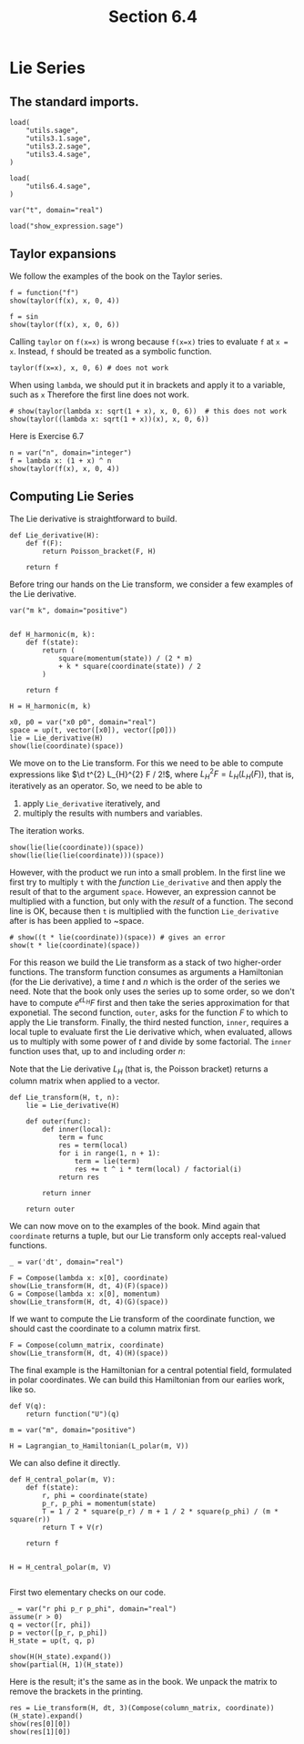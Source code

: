 #+TITLE: Section 6.4
#+AUTHOR: Nicky

#+OPTIONS: toc:nil author:nil date:nil title:t

#+LATEX_CLASS: subfiles
#+LATEX_CLASS_OPTIONS: [sicm_sagemath]

#+PROPERTY: header-args:sage :session section64 :eval never-export :exports code :results none :tangle ../sage/section6.4.sage :dir ../sage/

#+begin_src emacs-lisp :exports results :results none :eval export
  (make-variable-buffer-local 'org-latex-title-command)
  ; (setq org-latex-title-command (concat "\\chapter{%t}\n"))
#+end_src


* Lie Series


** The standard imports.
#+ATTR_LATEX: :options label=section3.5.sage
#+begin_src sage :tangle ../sage/utils6.4.sage
load(
    "utils.sage",
    "utils3.1.sage",
    "utils3.2.sage",
    "utils3.4.sage",
)
#+end_src

#+begin_src sage
load(
    "utils6.4.sage",
)

var("t", domain="real")
#+end_src


#+ATTR_LATEX: :options label=don't tangle
#+begin_src sage :exports code  :tangle no
load("show_expression.sage")
#+end_src

** Taylor expansions

We follow the examples of the book on the Taylor series.

#+begin_src sage :exports both :results replace latex
f = function("f")
show(taylor(f(x), x, 0, 4))
#+end_src

#+RESULTS:
#+begin_export latex
\begin{dmath*}
\frac{1}{24} \, x^{4} \mathrm{D}_{0, 0, 0, 0}\left(f\right)\left(0\right) + \frac{1}{6} \, x^{3} \mathrm{D}_{0, 0, 0}\left(f\right)\left(0\right) + \frac{1}{2} \, x^{2} \mathrm{D}_{0, 0}\left(f\right)\left(0\right) + x \mathrm{D}_{0}\left(f\right)\left(0\right) + f\left(0\right)
\end{dmath*}
#+end_export


#+begin_src sage :exports both :results replace latex
f = sin
show(taylor(f(x), x, 0, 6))
#+end_src

#+RESULTS:
#+begin_export latex
\begin{dmath*}
\frac{1}{120} \, x^{5} - \frac{1}{6} \, x^{3} + x
\end{dmath*}
#+end_export

Calling ~taylor~ on ~f(x=x)~ is wrong because ~f(x=x)~ tries to evaluate ~f~ at ~x = x~. Instead, ~f~ should be treated as a symbolic function.
#+begin_src sage :exports code :tangle no
taylor(f(x=x), x, 0, 6) # does not work
#+end_src

When using ~lambda~, we should put it in brackets and apply it to a variable, such as ~x~
Therefore the first line does not work.
#+begin_src sage :exports both :results replace latex
# show(taylor(lambda x: sqrt(1 + x), x, 0, 6))  # this does not work
show(taylor((lambda x: sqrt(1 + x))(x), x, 0, 6))
#+end_src

#+RESULTS:
#+begin_export latex
\begin{dmath*}
-\frac{21}{1024} \, x^{6} + \frac{7}{256} \, x^{5} - \frac{5}{128} \, x^{4} + \frac{1}{16} \, x^{3} - \frac{1}{8} \, x^{2} + \frac{1}{2} \, x + 1
\end{dmath*}
#+end_export

Here is Exercise 6.7
#+begin_src sage :exports both :results replace latex
n = var("n", domain="integer")
f = lambda x: (1 + x) ^ n
show(taylor(f(x), x, 0, 4))
#+end_src

#+RESULTS:
#+begin_export latex
\begin{dmath*}
\frac{1}{24} \, {\left(n^{4} - 6 \, n^{3} + 11 \, n^{2} - 6 \, n\right)} x^{4} + \frac{1}{6} \, {\left(n^{3} - 3 \, n^{2} + 2 \, n\right)} x^{3} + \frac{1}{2} \, {\left(n^{2} - n\right)} x^{2} + n x + 1
\end{dmath*}
#+end_export



** Computing Lie Series

The Lie derivative is straightforward to build.

#+begin_src sage :tangle ../sage/utils6.4.sage
def Lie_derivative(H):
    def f(F):
        return Poisson_bracket(F, H)

    return f
#+end_src

Before tring our hands on the Lie transform, we consider a few examples of the Lie derivative.
#+begin_src sage
var("m k", domain="positive")


def H_harmonic(m, k):
    def f(state):
        return (
            square(momentum(state)) / (2 * m)
            + k * square(coordinate(state)) / 2
        )

    return f

H = H_harmonic(m, k)
#+end_src

#+begin_src sage :exports both :results replace latex
x0, p0 = var("x0 p0", domain="real")
space = up(t, vector([x0]), vector([p0]))
lie = Lie_derivative(H)
show(lie(coordinate)(space))
#+end_src

#+RESULTS:
#+begin_export latex
\begin{dmath*}
\left(\begin{array}{r}
\frac{p_{0}}{m}
\end{array}\right)
\end{dmath*}
#+end_export

We move on to the Lie transform.
For this we need to be able to compute expressions like $\d t^{2} L_{H}^{2} F / 2!$, where $L_{H}^{2} F = L_{H}(L_{H}(F))$, that is, iteratively as an operator.
So, we need to be able to
1. apply ~Lie_derivative~ iteratively, and
2. multiply the results with numbers and variables.
The iteration works.
#+begin_src sage :exports both :results replace latex
show(lie(lie(coordinate))(space))
show(lie(lie(lie(coordinate)))(space))
#+end_src

#+RESULTS:
#+begin_export latex
\begin{dmath*}
\left(\begin{array}{r}
-\frac{k x_{0}}{m}
\end{array}\right)
\end{dmath*}
\begin{dmath*}
\left(\begin{array}{r}
-\frac{k p_{0}}{m^{2}}
\end{array}\right)
\end{dmath*}
#+end_export

However, with the product we run into a small problem.
In the first line we first try to multiply ~t~ with the /function/ ~Lie_derivative~ and then apply the result of that to the argument ~space~. However, an expression cannot be multiplied with a function, but only with the /result/ of a function.
The second line is OK, because then ~t~ is multiplied with the function ~Lie_derivative~ after is has been applied to ~space.
#+begin_src sage :exports both :results replace latex
# show((t * lie(coordinate))(space)) # gives an error
show(t * lie(coordinate)(space))
#+end_src

#+RESULTS:
#+begin_export latex
\begin{dmath*}
\left(\begin{array}{r}
\frac{p_{0} t}{m}
\end{array}\right)
\end{dmath*}
#+end_export

For this reason we build the Lie transform as a stack of two higher-order functions.
The transform function consumes as arguments a Hamiltonian (for the Lie derivative), a time $t$ and $n$ which is the order of the series we need.
Note that the book only uses the series up to some order, so we don't have to compute $e^{\epsilon L_{H}} F$ first and then take the series approximation for that exponetial.
The second function, ~outer~, asks for the function $F$ to which to apply the Lie transform.
Finally, the third nested function, ~inner~, requires a local tuple to evaluate first the Lie derivative which, when evaluated, allows us to multiply with some power of $t$ and divide by some factorial.
The ~inner~ function uses that,  up to and including order $n$:
\begin{equation*}
(I + t L_{H} + t^{2} L_{H}^{2}/2! + \cdots)F =
F + t L_{H} F + t^{2} L_{H}^{2}/2! F + \cdots
\end{equation*}

Note that the Lie derivative $L_{H}$ (that is, the Poisson bracket) returns a column matrix when applied to a vector.

#+begin_src sage :tangle ../sage/utils6.4.sage
def Lie_transform(H, t, n):
    lie = Lie_derivative(H)

    def outer(func):
        def inner(local):
            term = func
            res = term(local)
            for i in range(1, n + 1):
                term = lie(term)
                res += t ^ i * term(local) / factorial(i)
            return res

        return inner

    return outer
#+end_src

We can now move on to the examples of the book. Mind again that ~coordinate~ returns a tuple, but our Lie transform only accepts real-valued functions.

#+begin_src sage :exports both :results replace latex
_ = var('dt', domain="real")

F = Compose(lambda x: x[0], coordinate)
show(Lie_transform(H, dt, 4)(F)(space))
G = Compose(lambda x: x[0], momentum)
show(Lie_transform(H, dt, 4)(G)(space))
#+end_src

#+RESULTS:
#+begin_export latex
\begin{dmath*}
\left(\begin{array}{r}
\frac{\mathit{dt}^{4} k^{2} x_{0}}{24 \, m^{2}} - \frac{\mathit{dt}^{3} k p_{0}}{6 \, m^{2}} - \frac{\mathit{dt}^{2} k x_{0}}{2 \, m} + \frac{\mathit{dt} p_{0}}{m} + x_{0}
\end{array}\right)
\end{dmath*}
\begin{dmath*}
\left(\begin{array}{r}
\frac{\mathit{dt}^{4} k^{2} p_{0}}{24 \, m^{2}} + \frac{\mathit{dt}^{3} k^{2} x_{0}}{6 \, m} - \frac{\mathit{dt}^{2} k p_{0}}{2 \, m} - \mathit{dt} k x_{0} + p_{0}
\end{array}\right)
\end{dmath*}
#+end_export

If we want to compute the Lie transform of the coordinate function, we should cast the coordinate to a column matrix first.
#+begin_src sage :exports both :results replace latex
F = Compose(column_matrix, coordinate)
show(Lie_transform(H, dt, 4)(H)(space))
#+end_src

#+RESULTS:
#+begin_export latex
\begin{dmath*}
\left(\begin{array}{r}
\frac{1}{2} \, k x_{0}^{2} + \frac{p_{0}^{2}}{2 \, m}
\end{array}\right)
\end{dmath*}
#+end_export

The final example is the Hamiltonian for a central potential field, formulated in polar coordinates.
We can build this Hamiltonian from our earlies work, like so.
#+begin_src sage
def V(q):
    return function("U")(q)

m = var("m", domain="positive")

H = Lagrangian_to_Hamiltonian(L_polar(m, V))
#+end_src

We can also define it directly.
#+begin_src sage
def H_central_polar(m, V):
    def f(state):
        r, phi = coordinate(state)
        p_r, p_phi = momentum(state)
        T = 1 / 2 * square(p_r) / m + 1 / 2 * square(p_phi) / (m * square(r))
        return T + V(r)

    return f


H = H_central_polar(m, V)

#+end_src

First two elementary checks on our code.

#+begin_src sage :exports both :results replace latex
_ = var("r phi p_r p_phi", domain="real")
assume(r > 0)
q = vector([r, phi])
p = vector([p_r, p_phi])
H_state = up(t, q, p)

show(H(H_state).expand())
show(partial(H, 1)(H_state))
#+end_src

#+RESULTS:
#+begin_export latex
\begin{dmath*}
\frac{p_{r}^{2}}{2 \, m} + \frac{p_{\phi}^{2}}{2 \, m r^{2}} + U\left(r\right)
\end{dmath*}
\begin{dmath*}
\left(\begin{array}{rr}
-\frac{p_{\phi}^{2}}{m r^{3}} + \frac{\partial}{\partial r}U\left(r\right) & 0
\end{array}\right)
\end{dmath*}
#+end_export

Here is the result; it's the same as in the book. We unpack the matrix to remove the brackets in the printing.
#+begin_src sage :exports both :results replace latex
res = Lie_transform(H, dt, 3)(Compose(column_matrix, coordinate))(H_state).expand()
show(res[0][0])
show(res[1][0])
#+end_src

#+RESULTS:
#+begin_export latex
\begin{dmath*}
-\frac{\mathit{dt}^{3} p_{r} \frac{\partial^{2}}{(\partial r)^{2}}U\left(r\right)}{6 \, m^{2}} - \frac{\mathit{dt}^{2} \frac{\partial}{\partial r}U\left(r\right)}{2 \, m} + \frac{\mathit{dt} p_{r}}{m} + r - \frac{\mathit{dt}^{3} p_{\phi}^{2} p_{r}}{2 \, m^{3} r^{4}} + \frac{\mathit{dt}^{2} p_{\phi}^{2}}{2 \, m^{2} r^{3}}
\end{dmath*}
\begin{dmath*}
\phi + \frac{\mathit{dt}^{3} p_{\phi} \frac{\partial}{\partial r}U\left(r\right)}{3 \, m^{2} r^{3}} + \frac{\mathit{dt}^{3} p_{\phi} p_{r}^{2}}{m^{3} r^{4}} - \frac{\mathit{dt}^{2} p_{\phi} p_{r}}{m^{2} r^{3}} + \frac{\mathit{dt} p_{\phi}}{m r^{2}} - \frac{\mathit{dt}^{3} p_{\phi}^{3}}{3 \, m^{3} r^{6}}
\end{dmath*}
#+end_export
